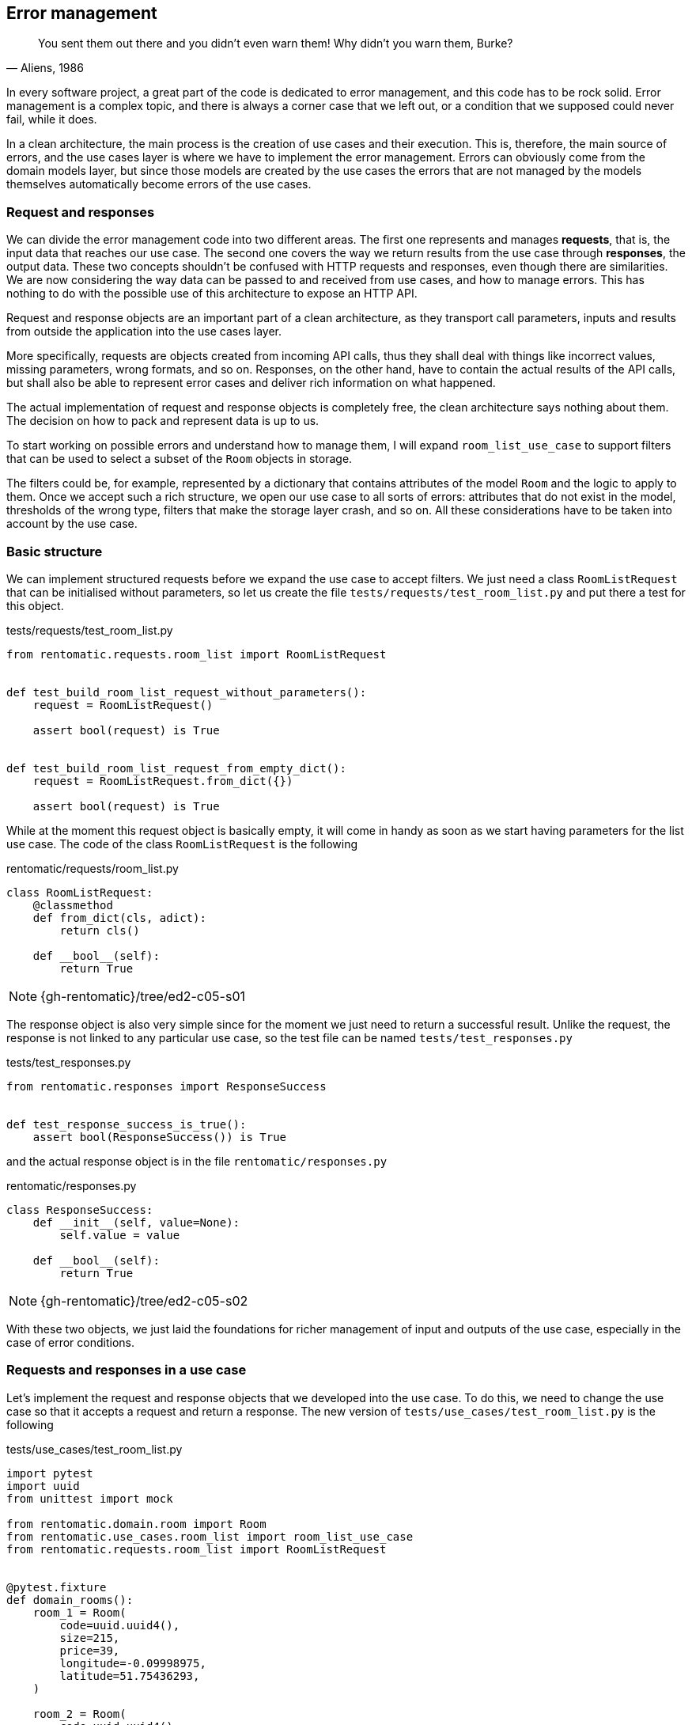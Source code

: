 == Error management

[quote, "Aliens, 1986"]
____
You sent them out there and you didn't even warn them! Why didn't you warn them, Burke?
____

In every software project, a great part of the code is dedicated to error management, and this code has to be rock solid. Error management is a complex topic, and there is always a corner case that we left out, or a condition that we supposed could never fail, while it does.

In a clean architecture, the main process is the creation of use cases and their execution. This is, therefore, the main source of errors, and the use cases layer is where we have to implement the error management. Errors can obviously come from the domain models layer, but since those models are created by the use cases the errors that are not managed by the models themselves automatically become errors of the use cases.

=== Request and responses

We can divide the error management code into two different areas. The first one represents and manages **requests**, that is, the input data that reaches our use case. The second one covers the way we return results from the use case through **responses**, the output data. These two concepts shouldn't be confused with HTTP requests and responses, even though there are similarities. We are now considering the way data can be passed to and received from use cases, and how to manage errors. This has nothing to do with the possible use of this architecture to expose an HTTP API.

Request and response objects are an important part of a clean architecture, as they transport call parameters, inputs and results from outside the application into the use cases layer.

More specifically, requests are objects created from incoming API calls, thus they shall deal with things like incorrect values, missing parameters, wrong formats, and so on. Responses, on the other hand, have to contain the actual results of the API calls, but shall also be able to represent error cases and deliver rich information on what happened.

The actual implementation of request and response objects is completely free, the clean architecture says nothing about them. The decision on how to pack and represent data is up to us.

To start working on possible errors and understand how to manage them, I will expand `room_list_use_case` to support filters that can be used to select a subset of the `Room` objects in storage.

The filters could be, for example, represented by a dictionary that contains attributes of the model `Room` and the logic to apply to them. Once we accept such a rich structure, we open our use case to all sorts of errors: attributes that do not exist in the model, thresholds of the wrong type, filters that make the storage layer crash, and so on. All these considerations have to be taken into account by the use case.

=== Basic structure

We can implement structured requests before we expand the use case to accept filters. We just need a class `RoomListRequest` that can be initialised without parameters, so let us create the file `tests/requests/test_room_list.py` and put there a test for this object.

.tests/requests/test_room_list.py
[source,python]
----
from rentomatic.requests.room_list import RoomListRequest


def test_build_room_list_request_without_parameters():
    request = RoomListRequest()

    assert bool(request) is True


def test_build_room_list_request_from_empty_dict():
    request = RoomListRequest.from_dict({})

    assert bool(request) is True
----

While at the moment this request object is basically empty, it will come in handy as soon as we start having parameters for the list use case. The code of the class `RoomListRequest` is the following

.rentomatic/requests/room_list.py
[source,python]
----
class RoomListRequest:
    @classmethod
    def from_dict(cls, adict):
        return cls()

    def __bool__(self):
        return True
----

[NOTE.github]
====
{gh-rentomatic}/tree/ed2-c05-s01
====

The response object is also very simple since for the moment we just need to return a successful result. Unlike the request, the response is not linked to any particular use case, so the test file can be named `tests/test_responses.py`

.tests/test_responses.py
[source,python]
----
from rentomatic.responses import ResponseSuccess


def test_response_success_is_true():
    assert bool(ResponseSuccess()) is True
----

and the actual response object is in the file `rentomatic/responses.py`

.rentomatic/responses.py
[source,python]
----
class ResponseSuccess:
    def __init__(self, value=None):
        self.value = value

    def __bool__(self):
        return True
----

[NOTE.github]
====
{gh-rentomatic}/tree/ed2-c05-s02
====

With these two objects, we just laid the foundations for richer management of input and outputs of the use case, especially in the case of error conditions.

=== Requests and responses in a use case

Let's implement the request and response objects that we developed into the use case. To do this, we need to change the use case so that it accepts a request and return a response. The new version of `tests/use_cases/test_room_list.py` is the following

.tests/use_cases/test_room_list.py
[source,python]
----
import pytest
import uuid
from unittest import mock

from rentomatic.domain.room import Room
from rentomatic.use_cases.room_list import room_list_use_case
from rentomatic.requests.room_list import RoomListRequest


@pytest.fixture
def domain_rooms():
    room_1 = Room(
        code=uuid.uuid4(),
        size=215,
        price=39,
        longitude=-0.09998975,
        latitude=51.75436293,
    )

    room_2 = Room(
        code=uuid.uuid4(),
        size=405,
        price=66,
        longitude=0.18228006,
        latitude=51.74640997,
    )

    room_3 = Room(
        code=uuid.uuid4(),
        size=56,
        price=60,
        longitude=0.27891577,
        latitude=51.45994069,
    )

    room_4 = Room(
        code=uuid.uuid4(),
        size=93,
        price=48,
        longitude=0.33894476,
        latitude=51.39916678,
    )

    return [room_1, room_2, room_3, room_4]


def test_room_list_without_parameters(domain_rooms):
    repo = mock.Mock()
    repo.list.return_value = domain_rooms

    request = RoomListRequest()

    response = room_list_use_case(repo, request)

    assert bool(response) is True
    repo.list.assert_called_with()
    assert response.value == domain_rooms
----

And the changes in the use case are minimal. The new version of the file `rentomatic/use_cases/room_list.py` is the following

.rentomatic/use_cases/room_list.py
[source,python]
----
from rentomatic.responses import ResponseSuccess


def room_list_use_case(repo, request):
    rooms = repo.list()
    return ResponseSuccess(rooms)
----

[NOTE.github]
====
{gh-rentomatic}/tree/ed2-c05-s03
====

Now we have a standard way to pack input and output values, and the above pattern is valid for every use case we can create. We are still missing some features, however, because so far requests and responses are not used to perform error management.

=== Request validation

The parameter `filters` that we want to add to the use case allows the caller to add conditions to narrow the results of the model list operation, using a notation like `<attribute>\__<operator>`. For example, specifying `filters={'price__lt': 100}` should return all the results with a price lower than 100. 

Since the model `Room` has many attributes, the number of possible filters is very high. For simplicity's sake, I will consider the following cases:

* The attribute `code` supports only `__eq`, which finds the room with the specific code if it exists
* The attribute `price` supports `\__eq`, `__lt`, and `__gt`
* All other attributes cannot be used in filters

The core idea here is that requests are customised for use cases, so they can contain the logic that validates the arguments used to instantiate them. The request is valid or invalid before it reaches the use case, so it is not the responsibility of the latter to check that the input values have proper values or a proper format.

This also means that building a request might result in two different objects, a valid one or an invalid one. For this reason, I decided to split the existing class `RoomListRequest` into `RoomListValidRequest` and `RoomListInvalidRequest`, creating a factory function that returns the proper object.

The first thing to do is to change the existing tests to use the factory.

.tests/requests/test_room_list.py
[source,python]
----
from rentomatic.requests.room_list import build_room_list_request


def test_build_room_list_request_without_parameters():
    request = build_room_list_request()

    assert request.filters is None
    assert bool(request) is True


def test_build_room_list_request_with_empty_filters():
    request = build_room_list_request({})

    assert request.filters == {}
    assert bool(request) is True
----

Next, I will test that passing the wrong type of object as `filters` or that using incorrect keys results in an invalid request

.tests/requests/test_room_list.py
[source,python]
----
def test_build_room_list_request_with_invalid_filters_parameter():
    request = build_room_list_request(filters=5)

    assert request.has_errors()
    assert request.errors[0]["parameter"] == "filters"
    assert bool(request) is False


def test_build_room_list_request_with_incorrect_filter_keys():
    request = build_room_list_request(filters={"a": 1})

    assert request.has_errors()
    assert request.errors[0]["parameter"] == "filters"
    assert bool(request) is False
----

Last, I will test the supported and unsupported keys

.tests/requests/test_room_list.py
[source,python]
----
import pytest

...

@pytest.mark.parametrize(
    "key", ["code__eq", "price__eq", "price__lt", "price__gt"]
)
def test_build_room_list_request_accepted_filters(key):
    filters = {key: 1}

    request = build_room_list_request(filters=filters)

    assert request.filters == filters
    assert bool(request) is True


@pytest.mark.parametrize("key", ["code__lt", "code__gt"])
def test_build_room_list_request_rejected_filters(key):
    filters = {key: 1}

    request = build_room_list_request(filters=filters)

    assert request.has_errors()
    assert request.errors[0]["parameter"] == "filters"
    assert bool(request) is False
----

Note that I used the decorator `pytest.mark.parametrize` to run the same test on multiple values.

Following the TDD approach, adding those tests one by one and writing the code that passes them, I come up with the following code

.rentomatic/requests/room_list.py
[source,python]
----
from collections.abc import Mapping


class RoomListInvalidRequest:
    def __init__(self):
        self.errors = []

    def add_error(self, parameter, message):
        self.errors.append({"parameter": parameter, "message": message})

    def has_errors(self):
        return len(self.errors) > 0

    def __bool__(self):
        return False


class RoomListValidRequest:
    def __init__(self, filters=None):
        self.filters = filters

    def __bool__(self):
        return True


def build_room_list_request(filters=None):
    accepted_filters = ["code__eq", "price__eq", "price__lt", "price__gt"]
    invalid_req = RoomListInvalidRequest()

    if filters is not None:
        if not isinstance(filters, Mapping):
            invalid_req.add_error("filters", "Is not iterable")
            return invalid_req

        for key, value in filters.items():
            if key not in accepted_filters:
                invalid_req.add_error(
                    "filters", "Key {} cannot be used".format(key)
                )

        if invalid_req.has_errors():
            return invalid_req

    return RoomListValidRequest(filters=filters)
----

The introduction of the factory makes one use case test fails. The new version of that test is

.tests/use_cases/test_room_list.py
[source,python]
----
...

from rentomatic.requests.room_list import build_room_list_request

...

def test_room_list_without_parameters(domain_rooms):
    repo = mock.Mock()
    repo.list.return_value = domain_rooms

    request = build_room_list_request()

    response = room_list_use_case(repo, request)

    assert bool(response) is True
    repo.list.assert_called_with()
    assert response.value == domain_rooms
----

[NOTE.github]
====
{gh-rentomatic}/tree/ed2-c05-s04
====

=== Responses and failures

There is a wide range of errors that can happen while the use case code is executed. Validation errors, as we just discussed in the previous section, but also business logic errors or errors that come from the repository layer or other external systems that the use case interfaces with. Whatever the error, the use case shall always return an object with a known structure (the response), so we need a new object that provides good support for different types of failures.

As happened for the requests there is no unique way to provide such an object, and the following code is just one of the possible solutions. First of all, after some necessary imports, I test that responses have a boolean value

.tests/test_responses.py
[source,python]
----
from rentomatic.responses import (
    ResponseSuccess,
    ResponseFailure,
    ResponseTypes,
    build_response_from_invalid_request,
)
from rentomatic.requests.room_list import RoomListInvalidRequest

SUCCESS_VALUE = {"key": ["value1", "value2"]}
GENERIC_RESPONSE_TYPE = "Response"
GENERIC_RESPONSE_MESSAGE = "This is a response"


def test_response_success_is_true():
    response = ResponseSuccess(SUCCESS_VALUE)

    assert bool(response) is True


def test_response_failure_is_false():
    response = ResponseFailure(
        GENERIC_RESPONSE_TYPE, GENERIC_RESPONSE_MESSAGE
    )

    assert bool(response) is False
----

Then I test the structure of responses, checking `type` and `value`. `ResponseFailure` objects should also have an attribute `message`

.tests/test_responses.py
[source,python]
----
def test_response_success_has_type_and_value():
    response = ResponseSuccess(SUCCESS_VALUE)

    assert response.type == ResponseTypes.SUCCESS
    assert response.value == SUCCESS_VALUE


def test_response_failure_has_type_and_message():
    response = ResponseFailure(
        GENERIC_RESPONSE_TYPE, GENERIC_RESPONSE_MESSAGE
    )

    assert response.type == GENERIC_RESPONSE_TYPE
    assert response.message == GENERIC_RESPONSE_MESSAGE
    assert response.value == {
        "type": GENERIC_RESPONSE_TYPE,
        "message": GENERIC_RESPONSE_MESSAGE,
    }
----

The remaining tests are all about `ResponseFailure`. First, a test to check that it can be initialised with an exception

.tests/test_responses.py
[source,python]
----
def test_response_failure_initialisation_with_exception():
    response = ResponseFailure(
        GENERIC_RESPONSE_TYPE, Exception("Just an error message")
    )

    assert bool(response) is False
    assert response.type == GENERIC_RESPONSE_TYPE
    assert response.message == "Exception: Just an error message"
----

Since we want to be able to build a response directly from an invalid request, getting all the errors contained in the latter, we need to test that case

.tests/test_responses.py
[source,python]
----
def test_response_failure_from_empty_invalid_request():
    response = build_response_from_invalid_request(
        RoomListInvalidRequest()
    )

    assert bool(response) is False
    assert response.type == ResponseTypes.PARAMETERS_ERROR


def test_response_failure_from_invalid_request_with_errors():
    request = RoomListInvalidRequest()
    request.add_error("path", "Is mandatory")
    request.add_error("path", "can't be blank")

    response = build_response_from_invalid_request(request)

    assert bool(response) is False
    assert response.type == ResponseTypes.PARAMETERS_ERROR
    assert response.message == "path: Is mandatory\npath: can't be blank"
----

Let's write the classes that make the tests pass

.rentomatic/responses.py
[source,python]
----
class ResponseTypes:
    PARAMETERS_ERROR = "ParametersError"
    RESOURCE_ERROR = "ResourceError"
    SYSTEM_ERROR = "SystemError"
    SUCCESS = "Success"


class ResponseFailure:
    def __init__(self, type_, message):
        self.type = type_
        self.message = self._format_message(message)

    def _format_message(self, msg):
        if isinstance(msg, Exception):
            return "{}: {}".format(
                msg.__class__.__name__, "{}".format(msg)
            )
        return msg

    @property
    def value(self):
        return {"type": self.type, "message": self.message}

    def __bool__(self):
        return False


class ResponseSuccess:
    def __init__(self, value=None):
        self.type = ResponseTypes.SUCCESS
        self.value = value

    def __bool__(self):
        return True


def build_response_from_invalid_request(invalid_request):
    message = "\n".join(
        [
            "{}: {}".format(err["parameter"], err["message"])
            for err in invalid_request.errors
        ]
    )
    return ResponseFailure(ResponseTypes.PARAMETERS_ERROR, message)
----

Through the method `_format_message()` we enable the class to accept both string messages and Python exceptions, which is very handy when dealing with external libraries that can raise exceptions we do not know or do not want to manage.

The error types containerd in the class `ResponseTypes` are very similar to HTTP errors, and this will be useful later when we will return responses from the web framework. `PARAMETERS_ERROR` signals that something was wrong in the input parameters passed by the request. `RESOURCE_ERROR` signals that the process ended correctly, but the requested resource is not available, for example when reading a specific value from a data storage. Last, `SYSTEM_ERROR` signals that something went wrong with the process itself, and will be used mostly to signal an exception in the Python code.

[NOTE.github]
====
{gh-rentomatic}/tree/ed2-c05-s05
====

=== Error management in a use case

Our implementation of requests and responses is finally complete, so we can now implement the last version of our use case. The function `room_list_use_case` is still missing a proper validation of the incoming request, and is not returning a suitable response in case something went wrong.

The test `test_room_list_without_parameters` must match the new API, so I added `filters=None` to `assert_called_with`

.tests/use_cases/test_room_list.py
[source,python]
----
def test_room_list_without_parameters(domain_rooms):
    repo = mock.Mock()
    repo.list.return_value = domain_rooms

    request = build_room_list_request()

    response = room_list_use_case(repo, request)

    assert bool(response) is True
    repo.list.assert_called_with(filters=None)
    assert response.value == domain_rooms
----

There are three new tests that we can add to check the behaviour of the use case when `filters` is not `None`. The first one checks that the value of the key `filters` in the dictionary used to create the request is actually used when calling the repository. These last two tests check the behaviour of the use case when the repository raises an exception or when the request is badly formatted.

.tests/use_cases/test_room_list.py
[source,python]
----
import pytest
import uuid
from unittest import mock

from rentomatic.domain.room import Room
from rentomatic.use_cases.room_list import room_list_use_case
from rentomatic.requests.room_list import build_room_list_request
from rentomatic.responses import ResponseTypes

...

def test_room_list_with_filters(domain_rooms):
    repo = mock.Mock()
    repo.list.return_value = domain_rooms

    qry_filters = {"code__eq": 5}
    request = build_room_list_request(filters=qry_filters)

    response = room_list_use_case(repo, request)

    assert bool(response) is True
    repo.list.assert_called_with(filters=qry_filters)
    assert response.value == domain_rooms


def test_room_list_handles_generic_error():
    repo = mock.Mock()
    repo.list.side_effect = Exception("Just an error message")

    request = build_room_list_request(filters={})

    response = room_list_use_case(repo, request)

    assert bool(response) is False
    assert response.value == {
        "type": ResponseTypes.SYSTEM_ERROR,
        "message": "Exception: Just an error message",
    }


def test_room_list_handles_bad_request():
    repo = mock.Mock()

    request = build_room_list_request(filters=5)

    response = room_list_use_case(repo, request)

    assert bool(response) is False
    assert response.value == {
        "type": ResponseTypes.PARAMETERS_ERROR,
        "message": "filters: Is not iterable",
    }
----

Now change the use case to contain the new use case implementation that makes all the tests pass

.rentomatic/use_cases/room_list.py
[source,python]
----
from rentomatic.responses import (
    ResponseSuccess,
    ResponseFailure,
    ResponseTypes,
    build_response_from_invalid_request,
)


def room_list_use_case(repo, request):
    if not request:
        return build_response_from_invalid_request(request)
    try:
        rooms = repo.list(filters=request.filters)
        return ResponseSuccess(rooms)
    except Exception as exc:
        return ResponseFailure(ResponseTypes.SYSTEM_ERROR, exc)
----

As you can see, the first thing that the use case does is to check if the request is valid. Otherwise, it returns a `ResponseFailure` built with the same request object. Then the actual business logic is implemented, calling the repository and returning a successful response. If something goes wrong in this phase the exception is caught and returned as an aptly formatted `ResponseFailure`.

[NOTE.github]
====
{gh-rentomatic}/tree/ed2-c05-s06
====

=== Integrating external systems

I want to point out a big problem represented by mocks. 

As we are testing objects using mocks for external systems, like the repository, no tests fail at the moment, but trying to run the Flask development server will certainly return an error. As a matter of fact, neither the repository nor the HTTP server are in sync with the new API, but this cannot be shown by unit tests if they are properly written. This is the reason why we need integration tests, since external systems that rely on a certain version of the API are running only at that point, and this can raise issues that were masked by mocks.

For this simple project, my integration test is represented by the Flask development server, which at this point crashes. If you run `FLASK_CONFIG="development" flask run` and open http://127.0.0.1:5000/rooms with your browser you will get and Internal Server Error, and on the command line this exception

[source]
----
TypeError: room_list_use_case() missing 1 required positional argument: 'request'
----

The same error is returned by the CLI interface. After the introduction of requests and responses we didn't change the REST endpoint, which is one of the connections between the external world and the use case. Given that the API of the use case changed, we need to change the code of the endpoints that call the use case.

==== The HTTP server

As we can see from the exception above the use case is called with the wrong parameters in the REST endpoint. The new version of the test is

.tests/rest/test_rooms.py
[source,python]
----
import json
from unittest import mock

from rentomatic.domain.room import Room
from rentomatic.responses import ResponseSuccess

room_dict = {
    "code": "3251a5bd-86be-428d-8ae9-6e51a8048c33",
    "size": 200,
    "price": 10,
    "longitude": -0.09998975,
    "latitude": 51.75436293,
}

rooms = [Room.from_dict(room_dict)]


@mock.patch("application.rest.room.room_list_use_case")
def test_get(mock_use_case, client):
    mock_use_case.return_value = ResponseSuccess(rooms)

    http_response = client.get("/rooms")

    assert json.loads(http_response.data.decode("UTF-8")) == [room_dict]

    mock_use_case.assert_called()
    args, kwargs = mock_use_case.call_args
    assert args[1].filters == {}

    assert http_response.status_code == 200
    assert http_response.mimetype == "application/json"


@mock.patch("application.rest.room.room_list_use_case")
def test_get_with_filters(mock_use_case, client):
    mock_use_case.return_value = ResponseSuccess(rooms)

    http_response = client.get(
        "/rooms?filter_price__gt=2&filter_price__lt=6"
    )

    assert json.loads(http_response.data.decode("UTF-8")) == [room_dict]

    mock_use_case.assert_called()
    args, kwargs = mock_use_case.call_args
    assert args[1].filters == {"price__gt": "2", "price__lt": "6"}

    assert http_response.status_code == 200
    assert http_response.mimetype == "application/json"
----

The function `test_get` was already present but has been changed to reflect the use of requests and responses. The first change is that the use case in the mock has to return a proper response

[source,python]
----
mock_use_case.return_value = ResponseSuccess(rooms)
----

and the second is the assertion on the call of the use case. It should be called with a properly formatted request, but since we can't compare requests, we need a way to look into the call arguments. This can be done with

[source,python]
----
mock_use_case.assert_called()
args, kwargs = mock_use_case.call_args
assert args[1].filters == {}
----

as the use case should receive a request with empty filters as an argument.

The function `test_get_with_filters` performs the same operation but passing a query string to the URL `/rooms`, which requires a different assertion

[source,python]
----
assert args[1].filters == {'price__gt': '2', 'price__lt': '6'}
----

Both the tests pass with a new version of the endpoint `room_list`

.application/rest/room.py
[source,python]
----
import json

from flask import Blueprint, request, Response

from rentomatic.repository.memrepo import MemRepo
from rentomatic.use_cases.room_list import room_list_use_case
from rentomatic.serializers.room import RoomJsonEncoder
from rentomatic.requests.room_list import build_room_list_request
from rentomatic.responses import ResponseTypes

blueprint = Blueprint("room", __name__)

STATUS_CODES = {
    ResponseTypes.SUCCESS: 200,
    ResponseTypes.RESOURCE_ERROR: 404,
    ResponseTypes.PARAMETERS_ERROR: 400,
    ResponseTypes.SYSTEM_ERROR: 500,
}

rooms = [
    {
        "code": "f853578c-fc0f-4e65-81b8-566c5dffa35a",
        "size": 215,
        "price": 39,
        "longitude": -0.09998975,
        "latitude": 51.75436293,
    },
    {
        "code": "fe2c3195-aeff-487a-a08f-e0bdc0ec6e9a",
        "size": 405,
        "price": 66,
        "longitude": 0.18228006,
        "latitude": 51.74640997,
    },
    {
        "code": "913694c6-435a-4366-ba0d-da5334a611b2",
        "size": 56,
        "price": 60,
        "longitude": 0.27891577,
        "latitude": 51.45994069,
    },
    {
        "code": "eed76e77-55c1-41ce-985d-ca49bf6c0585",
        "size": 93,
        "price": 48,
        "longitude": 0.33894476,
        "latitude": 51.39916678,
    },
]


@blueprint.route("/rooms", methods=["GET"])
def room_list():
    qrystr_params = {
        "filters": {},
    }

    for arg, values in request.args.items():
        if arg.startswith("filter_"):
            qrystr_params["filters"][arg.replace("filter_", "")] = values

    request_object = build_room_list_request(
        filters=qrystr_params["filters"]
    )

    repo = MemRepo(rooms)
    response = room_list_use_case(repo, request_object)

    return Response(
        json.dumps(response.value, cls=RoomJsonEncoder),
        mimetype="application/json",
        status=STATUS_CODES[response.type],
    )
----

Please note that I'm using a variable named `request_object` here to avoid clashing with the fixture `request` provided by `pytest-flask`. While `request` contains the HTTP request sent to the web framework by the browser, `request_object` is the request we send to the use case.

[NOTE.github]
====
{gh-rentomatic}/tree/ed2-c05-s07
====

==== The repository

If we run the Flask development webserver now and try to access the endpoint `/rooms`, we will get a nice response that says

[source,json]
----
{"type": "SystemError", "message": "TypeError: list() got an unexpected keyword argument 'filters'"}
----

and if you look at the HTTP response[^devtools] you can see an HTTP 500 error, which is exactly the mapping of our `SystemError` use case error, which in turn signals a Python exception, which is in the `message` part of the error.

[^devtools]: For example using the browser developer tools. In Chrome and Firefox, press F12 and open the Network tab, then refresh the page.

This error comes from the repository, which has not been migrated to the new API. We need then to change the method `list` of the class `MemRepo` to accept the parameter `filters` and to act accordingly. Pay attention to this point. The filters might have been considered part of the business logic and implemented in the use case itself, but we decided to leverage what the storage system can do, so we moved filtering in that external system. This is a reasonable choice as databases can usually perform filtering and ordering very well. Even though the in-memory storage we are currently using is not a database, we are preparing to use a real external storage.

The new version of repository tests is

.tests/repository/test_memrepo.py
[source,python]
----
import pytest

from rentomatic.domain.room import Room
from rentomatic.repository.memrepo import MemRepo


@pytest.fixture
def room_dicts():
    return [
        {
            "code": "f853578c-fc0f-4e65-81b8-566c5dffa35a",
            "size": 215,
            "price": 39,
            "longitude": -0.09998975,
            "latitude": 51.75436293,
        },
        {
            "code": "fe2c3195-aeff-487a-a08f-e0bdc0ec6e9a",
            "size": 405,
            "price": 66,
            "longitude": 0.18228006,
            "latitude": 51.74640997,
        },
        {
            "code": "913694c6-435a-4366-ba0d-da5334a611b2",
            "size": 56,
            "price": 60,
            "longitude": 0.27891577,
            "latitude": 51.45994069,
        },
        {
            "code": "eed76e77-55c1-41ce-985d-ca49bf6c0585",
            "size": 93,
            "price": 48,
            "longitude": 0.33894476,
            "latitude": 51.39916678,
        },
    ]


def test_repository_list_without_parameters(room_dicts):
    repo = MemRepo(room_dicts)

    rooms = [Room.from_dict(i) for i in room_dicts]

    assert repo.list() == rooms


def test_repository_list_with_code_equal_filter(room_dicts):
    repo = MemRepo(room_dicts)

    rooms = repo.list(
        filters={"code__eq": "fe2c3195-aeff-487a-a08f-e0bdc0ec6e9a"}
    )

    assert len(rooms) == 1
    assert rooms[0].code == "fe2c3195-aeff-487a-a08f-e0bdc0ec6e9a"


def test_repository_list_with_price_equal_filter(room_dicts):
    repo = MemRepo(room_dicts)

    rooms = repo.list(filters={"price__eq": 60})

    assert len(rooms) == 1
    assert rooms[0].code == "913694c6-435a-4366-ba0d-da5334a611b2"


def test_repository_list_with_price_less_than_filter(room_dicts):
    repo = MemRepo(room_dicts)

    rooms = repo.list(filters={"price__lt": 60})

    assert len(rooms) == 2
    assert set([r.code for r in rooms]) == {
        "f853578c-fc0f-4e65-81b8-566c5dffa35a",
        "eed76e77-55c1-41ce-985d-ca49bf6c0585",
    }


def test_repository_list_with_price_greater_than_filter(room_dicts):
    repo = MemRepo(room_dicts)

    rooms = repo.list(filters={"price__gt": 48})

    assert len(rooms) == 2
    assert set([r.code for r in rooms]) == {
        "913694c6-435a-4366-ba0d-da5334a611b2",
        "fe2c3195-aeff-487a-a08f-e0bdc0ec6e9a",
    }


def test_repository_list_with_price_between_filter(room_dicts):
    repo = MemRepo(room_dicts)

    rooms = repo.list(filters={"price__lt": 66, "price__gt": 48})

    assert len(rooms) == 1
    assert rooms[0].code == "913694c6-435a-4366-ba0d-da5334a611b2"


def test_repository_list_price_as_strings(room_dicts):
    repo = MemRepo(room_dicts)

    repo.list(filters={"price__eq": "60"})
    repo.list(filters={"price__lt": "60"})
    repo.list(filters={"price__gt": "60"})
----

As you can see, I added many tests. One test for each of the four accepted filters (`code\__eq`, `price__eq`, `price\__lt`, `price__gt`, see `rentomatic/requests/room_list.py`), and one final test that tries two different filters at the same time.

Again, keep in mind that this is the API exposed by the storage, not the one exposed by the use case. The fact that the two match is a design decision, but your mileage may vary.

The new version of the repository is

.rentomatic/repository/memrepo.py
[source,python]
----
from rentomatic.domain.room import Room


class MemRepo:
    def __init__(self, data):
        self.data = data

    def list(self, filters=None):

        result = [Room.from_dict(i) for i in self.data]

        if filters is None:
            return result

        if "code__eq" in filters:
            result = [r for r in result if r.code == filters["code__eq"]]

        if "price__eq" in filters:
            result = [
                r for r in result if r.price == int(filters["price__eq"])
            ]

        if "price__lt" in filters:
            result = [
                r for r in result if r.price < int(filters["price__lt"])
            ]

        if "price__gt" in filters:
            result = [
                r for r in result if r.price > int(filters["price__gt"])
            ]

        return result
----

At this point, you can start the Flask development webserver with `FLASK_CONFIG="development" flask run`, and get the list of all your rooms at http://localhost:5000/rooms. You can also use filters in the URL, like http://localhost:5000/rooms?filter_code\__eq=f853578c-fc0f-4e65-81b8-566c5dffa35a which returns the room with the given code or http://localhost:5000/rooms?filter_price__lt=50 which returns all the rooms with a price less than 50.

[NOTE.github]
====
{gh-rentomatic}/tree/ed2-c05-s08
====

==== The CLI

At this point fixing the CLI is extremely simple, as we just need to imitate what we did for the HTTP server, only without considering the filters as they were not par tof the command line tool.

.cli.py
[source,python]
----
#!/usr/bin/env python

from rentomatic.repository.memrepo import MemRepo
from rentomatic.use_cases.room_list import room_list_use_case
from rentomatic.requests.room_list import build_room_list_request

rooms = [
    {
        "code": "f853578c-fc0f-4e65-81b8-566c5dffa35a",
        "size": 215,
        "price": 39,
        "longitude": -0.09998975,
        "latitude": 51.75436293,
    },
    {
        "code": "fe2c3195-aeff-487a-a08f-e0bdc0ec6e9a",
        "size": 405,
        "price": 66,
        "longitude": 0.18228006,
        "latitude": 51.74640997,
    },
    {
        "code": "913694c6-435a-4366-ba0d-da5334a611b2",
        "size": 56,
        "price": 60,
        "longitude": 0.27891577,
        "latitude": 51.45994069,
    },
    {
        "code": "eed76e77-55c1-41ce-985d-ca49bf6c0585",
        "size": 93,
        "price": 48,
        "longitude": 0.33894476,
        "latitude": 51.39916678,
    },
]

request = build_room_list_request()
repo = MemRepo(rooms)
response = room_list_use_case(repo, request)

print([room.to_dict() for room in response.value])
----

[NOTE.github]
====
{gh-rentomatic}/tree/ed2-c05-s09
====

=== Conclusions

We now have a very robust system to manage input validation and error conditions, and it is generic enough to be used with any possible use case. Obviously, we are free to add new types of errors to increase the granularity with which we manage failures, but the present version already covers everything that can happen inside a use case.

In the next chapter, we will have a look at repositories based on real database engines, showing how to test external systems with integration tests, using PostgreSQL as a database. In a later chapter I will show how the clean architecture allows us to switch very easily between different external systems, moving the system to MongoDB.
